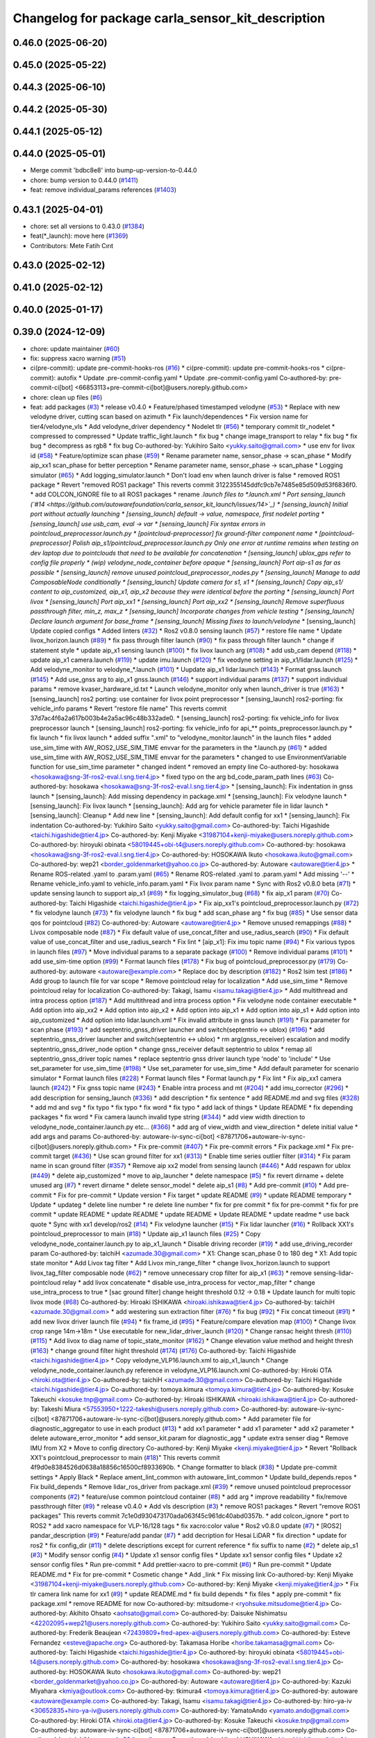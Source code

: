 ^^^^^^^^^^^^^^^^^^^^^^^^^^^^^^^^^^^^^^^^^^^^^^^^^^^
Changelog for package carla_sensor_kit_description
^^^^^^^^^^^^^^^^^^^^^^^^^^^^^^^^^^^^^^^^^^^^^^^^^^^

0.46.0 (2025-06-20)
-------------------

0.45.0 (2025-05-22)
-------------------

0.44.3 (2025-06-10)
-------------------

0.44.2 (2025-05-30)
-------------------

0.44.1 (2025-05-12)
-------------------

0.44.0 (2025-05-01)
-------------------
* Merge commit 'bdbc8e8' into bump-up-version-to-0.44.0
* chore: bump version to 0.44.0 (`#1411 <https://github.com/autowarefoundation/autoware_launch/issues/1411>`_)
* feat: remove individual_params references (`#1403 <https://github.com/autowarefoundation/autoware_launch/issues/1403>`_)

0.43.1 (2025-04-01)
-------------------
* chore: set all versions to 0.43.0 (`#1384 <https://github.com/autowarefoundation/autoware_launch/issues/1384>`_)
* feat(*_launch): move here (`#1369 <https://github.com/autowarefoundation/autoware_launch/issues/1369>`_)
* Contributors: Mete Fatih Cırıt

0.43.0 (2025-02-12)
-------------------

0.41.0 (2025-02-12)
-------------------

0.40.0 (2025-01-17)
-------------------

0.39.0 (2024-12-09)
-------------------
* chore: update maintainer (`#60 <https://github.com/autowarefoundation/carla_sensor_kit_launch/issues/60>`_)
* fix: suppress xacro warning (`#51 <https://github.com/autowarefoundation/carla_sensor_kit_launch/issues/51>`_)
* ci(pre-commit): update pre-commit-hooks-ros (`#16 <https://github.com/autowarefoundation/carla_sensor_kit_launch/issues/16>`_)
  * ci(pre-commit): update pre-commit-hooks-ros
  * ci(pre-commit): autofix
  * Update .pre-commit-config.yaml
  * Update .pre-commit-config.yaml
  Co-authored-by: pre-commit-ci[bot] <66853113+pre-commit-ci[bot]@users.noreply.github.com>
* chore: clean up files (`#6 <https://github.com/autowarefoundation/carla_sensor_kit_launch/issues/6>`_)
* feat: add packages (`#3 <https://github.com/autowarefoundation/carla_sensor_kit_launch/issues/3>`_)
  * release v0.4.0
  * Feature/phased timestamped velodyne (`#53 <https://github.com/autowarefoundation/carla_sensor_kit_launch/issues/53>`_)
  * Replace with new velodyne driver, cutting scan based on azimuth
  * Fix launch/dependences
  * Fix version name for tier4/velodyne_vls
  * Add velodyne_driver dependency
  * Nodelet tlr (`#56 <https://github.com/autowarefoundation/carla_sensor_kit_launch/issues/56>`_)
  * temporary commit tlr_nodelet
  * compressed to compressed
  * Update traffic_light.launch
  * fix bug
  * change image_transport to relay
  * fix bug
  * fix bug
  * decompress as rgb8
  * fix bug
  Co-authored-by: Yukihiro Saito <yukky.saito@gmail.com>
  * use env for livox id (`#58 <https://github.com/autowarefoundation/carla_sensor_kit_launch/issues/58>`_)
  * Feature/optimize scan phase (`#59 <https://github.com/autowarefoundation/carla_sensor_kit_launch/issues/59>`_)
  * Rename parameter name, sensor_phase -> scan_phase
  * Modify aip_xx1 scan_phase for better perception
  * Rename parameter name, sensor_phase -> scan_phase
  * Logging simulator (`#65 <https://github.com/autowarefoundation/carla_sensor_kit_launch/issues/65>`_)
  * Add logging_simulator.launch
  * Don't load env when launch driver is false
  * removed ROS1 package
  * Revert "removed ROS1 package"
  This reverts commit 3122355145ddfc9cb7e7485e85d509d53f6836f0.
  * add COLCON_IGNORE file to all ROS1 packages
  * rename *.launch files to *.launch.xml
  * Port sensing_launch (`#14 <https://github.com/autowarefoundation/carla_sensor_kit_launch/issues/14>`_)
  * [sensing_launch] Initial port without actually launching
  * [sensing_launch] default -> value, namespace, first nodelet porting
  * [sensing_launch] use usb_cam, eval -> var
  * [sensing_launch] Fix syntax errors in pointcloud_preprocessor.launch.py
  * [pointcloud-preprocessor] fix ground-filter component name
  * [pointcloud-preprocessor] Polish aip_s1/pointcloud_preprocessor.launch.py
  Only one error at runtime remains when testing on dev laptop due to pointclouds that need to be available for concatenation
  * [sensing_launch] ublox_gps refer to config file properly
  * (wip) velodyne_node_container before opaque
  * [sensing_launch] Port aip-s1 as far as possible
  * [sensing_launch] remove unused pointcloud_preprocessor_nodes.py
  * [sensing_launch] Manage to add ComposableNode conditionally
  * [sensing_launch] Update camera for s1, x1
  * [sensing_launch] Copy aip_s1/ content to aip_customized, aip_x1, aip_x2
  because they were identical before the porting
  * [sensing_launch] Port livox
  * [sensing_launch] Port aip_xx1
  * [sensing_launch] Port aip_xx2
  * [sensing_launch] Remove superfluous passthrough filter, min_z, max_z
  * [sensing_launch] Incorporate changes from vehicle testing
  * [sensing_launch] Declare launch argument for base_frame
  * [sensing_launch] Missing fixes to launch/velodyne*
  * [sensing_launch] Update copied configs
  * Added linters (`#32 <https://github.com/autowarefoundation/carla_sensor_kit_launch/issues/32>`_)
  * Ros2 v0.8.0 sensing launch (`#57 <https://github.com/autowarefoundation/carla_sensor_kit_launch/issues/57>`_)
  * restore file name
  * Update livox_horizon.launch (`#89 <https://github.com/autowarefoundation/carla_sensor_kit_launch/issues/89>`_)
  * fix pass through filter launch (`#90 <https://github.com/autowarefoundation/carla_sensor_kit_launch/issues/90>`_)
  * fix pass through filter launch
  * change if statement style
  * update aip_x1 sensing launch (`#100 <https://github.com/autowarefoundation/carla_sensor_kit_launch/issues/100>`_)
  * fix livox launch arg (`#108 <https://github.com/autowarefoundation/carla_sensor_kit_launch/issues/108>`_)
  * add usb_cam depend (`#118 <https://github.com/autowarefoundation/carla_sensor_kit_launch/issues/118>`_)
  * update aip_x1 camera.launch (`#119 <https://github.com/autowarefoundation/carla_sensor_kit_launch/issues/119>`_)
  * update imu.launch (`#120 <https://github.com/autowarefoundation/carla_sensor_kit_launch/issues/120>`_)
  * fix veodyne setting in aip_x1/lidar.launch (`#125 <https://github.com/autowarefoundation/carla_sensor_kit_launch/issues/125>`_)
  * Add velodyne_monitor to velodyne\_*.launch (`#101 <https://github.com/autowarefoundation/carla_sensor_kit_launch/issues/101>`_)
  * Uupdate aip_x1 lidar.launch (`#143 <https://github.com/autowarefoundation/carla_sensor_kit_launch/issues/143>`_)
  * Format gnss.launch (`#145 <https://github.com/autowarefoundation/carla_sensor_kit_launch/issues/145>`_)
  * Add use_gnss arg to aip_x1 gnss.launch (`#146 <https://github.com/autowarefoundation/carla_sensor_kit_launch/issues/146>`_)
  * support individual params (`#137 <https://github.com/autowarefoundation/carla_sensor_kit_launch/issues/137>`_)
  * support individual params
  * remove kvaser_hardware_id.txt
  * Launch velodyne_monitor only when launch_driver is true (`#163 <https://github.com/autowarefoundation/carla_sensor_kit_launch/issues/163>`_)
  * [sensing_launch] ros2 porting: use container for livox point preprocessor
  * [sensing_launch] ros2-porting: fix vehicle_info params
  * Revert "restore file name"
  This reverts commit 37d7ac4f6a2a617b003b4e2a5ac96c48b332ade0.
  * [sensing_launch] ros2-porting: fix vehicle_info for livox preprocessor launch
  * [sensing_launch] ros2-porting: fix vehicle_info for api\_** points_preprocessor.launch.py
  * fix launch
  * fix livox launch
  * added suffix ".xml" to "velodyne_monitor.launch" in the launch files
  * added use_sim_time with AW_ROS2_USE_SIM_TIME envvar for the parameters in  the *.launch.py (`#61 <https://github.com/autowarefoundation/carla_sensor_kit_launch/issues/61>`_)
  * added use_sim_time with AW_ROS2_USE_SIM_TIME envvar for the parameters
  * changed to use EnvironmentVariable function for use_sim_time parameter
  * changed indent
  * removed an empty line
  Co-authored-by: hosokawa <hosokawa@sng-3f-ros2-eval.l.sng.tier4.jp>
  * fixed typo on the arg bd_code_param_path lines (`#63 <https://github.com/autowarefoundation/carla_sensor_kit_launch/issues/63>`_)
  Co-authored-by: hosokawa <hosokawa@sng-3f-ros2-eval.l.sng.tier4.jp>
  * [sensing_launch]: Fix indentation in gnss launch
  * [sensing_launch]: Add missing dependency in package.xml
  * [sensing_launch]: Fix velodyne launch
  * [sensing_launch]: Fix livox launch
  * [sensing_launch]: Add arg for vehicle parameter file in lidar launch
  * [sensing_launch]: Cleanup
  * Add new line
  * [sensing_launch]: Add default config for xx1
  * [sensing_launch]: Fix indentation
  Co-authored-by: Yukihiro Saito <yukky.saito@gmail.com>
  Co-authored-by: Taichi Higashide <taichi.higashide@tier4.jp>
  Co-authored-by: Kenji Miyake <31987104+kenji-miyake@users.noreply.github.com>
  Co-authored-by: hiroyuki obinata <58019445+obi-t4@users.noreply.github.com>
  Co-authored-by: hosokawa <hosokawa@sng-3f-ros2-eval.l.sng.tier4.jp>
  Co-authored-by: HOSOKAWA Ikuto <hosokawa.ikuto@gmail.com>
  Co-authored-by: wep21 <border_goldenmarket@yahoo.co.jp>
  Co-authored-by: Autoware <autoware@tier4.jp>
  * Rename ROS-related .yaml to .param.yaml (`#65 <https://github.com/autowarefoundation/carla_sensor_kit_launch/issues/65>`_)
  * Rename ROS-related .yaml to .param.yaml
  * Add missing '--'
  * Rename vehicle_info.yaml to vehicle_info.param.yaml
  * Fix livox param name
  * Sync with Ros2 v0.8.0 beta (`#71 <https://github.com/autowarefoundation/carla_sensor_kit_launch/issues/71>`_)
  * update sensing launch to support aip_x1 (`#69 <https://github.com/autowarefoundation/carla_sensor_kit_launch/issues/69>`_)
  * fix logging_simulator_bug (`#68 <https://github.com/autowarefoundation/carla_sensor_kit_launch/issues/68>`_)
  * fix aip_x1 param (`#70 <https://github.com/autowarefoundation/carla_sensor_kit_launch/issues/70>`_)
  Co-authored-by: Taichi Higashide <taichi.higashide@tier4.jp>
  * Fix aip_xx1's pointcloud_preprocessor.launch.py (`#72 <https://github.com/autowarefoundation/carla_sensor_kit_launch/issues/72>`_)
  * fix velodyne launch (`#73 <https://github.com/autowarefoundation/carla_sensor_kit_launch/issues/73>`_)
  * fix velodyne launch
  * fix bug
  * add scan_phase arg
  * fix bug (`#85 <https://github.com/autowarefoundation/carla_sensor_kit_launch/issues/85>`_)
  * Use sensor data qos for pointcloud (`#82 <https://github.com/autowarefoundation/carla_sensor_kit_launch/issues/82>`_)
  Co-authored-by: Autoware <autoware@tier4.jp>
  * Remove unused remappings (`#88 <https://github.com/autowarefoundation/carla_sensor_kit_launch/issues/88>`_)
  * Livox composable node (`#87 <https://github.com/autowarefoundation/carla_sensor_kit_launch/issues/87>`_)
  * Fix default value of use_concat_filter and use_radius_search (`#90 <https://github.com/autowarefoundation/carla_sensor_kit_launch/issues/90>`_)
  * Fix default value of use_concat_filter and use_radius_search
  * Fix lint
  * [aip_x1]: Fix imu topic name (`#94 <https://github.com/autowarefoundation/carla_sensor_kit_launch/issues/94>`_)
  * Fix various typos in launch files (`#97 <https://github.com/autowarefoundation/carla_sensor_kit_launch/issues/97>`_)
  * Move individual params to a separate package (`#100 <https://github.com/autowarefoundation/carla_sensor_kit_launch/issues/100>`_)
  * Remove individual params (`#101 <https://github.com/autowarefoundation/carla_sensor_kit_launch/issues/101>`_)
  * add use_sim-time option (`#99 <https://github.com/autowarefoundation/carla_sensor_kit_launch/issues/99>`_)
  * Format launch files (`#178 <https://github.com/autowarefoundation/carla_sensor_kit_launch/issues/178>`_)
  * Fix bug of pointcloud_preprocessor.py (`#179 <https://github.com/autowarefoundation/carla_sensor_kit_launch/issues/179>`_)
  Co-authored-by: autoware <autoware@example.com>
  * Replace doc by description (`#182 <https://github.com/autowarefoundation/carla_sensor_kit_launch/issues/182>`_)
  * Ros2 lsim test (`#186 <https://github.com/autowarefoundation/carla_sensor_kit_launch/issues/186>`_)
  * Add group to launch file for var scope
  * Remove pointcloud relay for localization
  * Add use_sim_time
  * Remove pointcloud relay for localization
  Co-authored-by: Takagi, Isamu <isamu.takagi@tier4.jp>
  * Add multithread and intra process option (`#187 <https://github.com/autowarefoundation/carla_sensor_kit_launch/issues/187>`_)
  * Add multithread and intra process option
  * Fix velodyne node container executable
  * Add option into aip_xx2
  * Add option into aip_x2
  * Add option into aip_x1
  * Add option into aip_s1
  * Add option into aip_customized
  * Add option into lidar.launch.xml
  * Fix invalid attribute in gnss launch (`#191 <https://github.com/autowarefoundation/carla_sensor_kit_launch/issues/191>`_)
  * Fix parameter for scan phase (`#193 <https://github.com/autowarefoundation/carla_sensor_kit_launch/issues/193>`_)
  * add septentrio_gnss_driver launcher and switch(septentrio <-> ublox) (`#196 <https://github.com/autowarefoundation/carla_sensor_kit_launch/issues/196>`_)
  * add septentrio_gnss_driver launcher and switch(septentrio <-> ublox)
  * rm arg(gnss_receiver) escalation and modify septentrio_gnss_driver_node option
  * change gnss_receiver default septentrio to ublox
  * remap all septentrio_gnss_driver topic names
  * replace septentrio gnss driver launch type 'node' to 'include'
  * Use set_parameter for use_sim_time (`#198 <https://github.com/autowarefoundation/carla_sensor_kit_launch/issues/198>`_)
  * Use set_parameter for use_sim_time
  * Add default parameter for scenario simulator
  * Format launch files (`#228 <https://github.com/autowarefoundation/carla_sensor_kit_launch/issues/228>`_)
  * Format launch files
  * Format launch.py
  * Fix lint
  * Fix aip_xx1 camera launch (`#242 <https://github.com/autowarefoundation/carla_sensor_kit_launch/issues/242>`_)
  * Fix gnss topic name (`#243 <https://github.com/autowarefoundation/carla_sensor_kit_launch/issues/243>`_)
  * Enable intra process and mt (`#204 <https://github.com/autowarefoundation/carla_sensor_kit_launch/issues/204>`_)
  * add imu_corrector (`#296 <https://github.com/autowarefoundation/carla_sensor_kit_launch/issues/296>`_)
  * add description for sensing_launch (`#336 <https://github.com/autowarefoundation/carla_sensor_kit_launch/issues/336>`_)
  * add description
  * fix sentence
  * add README.md and svg files (`#328 <https://github.com/autowarefoundation/carla_sensor_kit_launch/issues/328>`_)
  * add md and svg
  * fix typo
  * fix typo
  * fix word
  * fix typo
  * add lack of things
  * Update README
  * fix depending packages
  * fix word
  * Fix camera launch invalid type string (`#344 <https://github.com/autowarefoundation/carla_sensor_kit_launch/issues/344>`_)
  * add view width direction to velodyne_node_container.launch.py etc... (`#366 <https://github.com/autowarefoundation/carla_sensor_kit_launch/issues/366>`_)
  * add arg of view_width and view_direction
  * delete initial value
  * add args and params
  Co-authored-by: autoware-iv-sync-ci[bot] <87871706+autoware-iv-sync-ci[bot]@users.noreply.github.com>
  * Fix pre-commit (`#407 <https://github.com/autowarefoundation/carla_sensor_kit_launch/issues/407>`_)
  * Fix pre-commit errors
  * Fix package.xml
  * Fix pre-commit target (`#436 <https://github.com/autowarefoundation/carla_sensor_kit_launch/issues/436>`_)
  * Use scan ground filter for xx1 (`#313 <https://github.com/autowarefoundation/carla_sensor_kit_launch/issues/313>`_)
  * Enable time series outlier filter (`#314 <https://github.com/autowarefoundation/carla_sensor_kit_launch/issues/314>`_)
  * Fix param name in scan ground filter (`#357 <https://github.com/autowarefoundation/carla_sensor_kit_launch/issues/357>`_)
  * Remove aip xx2 model from sensing launch (`#446 <https://github.com/autowarefoundation/carla_sensor_kit_launch/issues/446>`_)
  * Add respawn for ublox (`#449 <https://github.com/autowarefoundation/carla_sensor_kit_launch/issues/449>`_)
  * delete aip_customized
  * move to aip_launcher
  * delete namespace (`#5 <https://github.com/autowarefoundation/carla_sensor_kit_launch/issues/5>`_)
  * fix revert dirname + delete unused arg (`#7 <https://github.com/autowarefoundation/carla_sensor_kit_launch/issues/7>`_)
  * revert dirname
  * delete sensor_model
  * delete aip_s1 (`#8 <https://github.com/autowarefoundation/carla_sensor_kit_launch/issues/8>`_)
  * Add pre-commit (`#10 <https://github.com/autowarefoundation/carla_sensor_kit_launch/issues/10>`_)
  * Add pre-commit
  * Fix for pre-commit
  * Update version
  * Fix target
  * update README (`#9 <https://github.com/autowarefoundation/carla_sensor_kit_launch/issues/9>`_)
  * update README temporary
  * Update
  * updateg
  * delete line number
  * re delete line number
  * fix for pre commit
  * fix for pre-commit
  * fix for pre commit
  * update README
  * update README
  * update README
  * Update README
  * update readme
  * use back quote
  * Sync with xx1 develop/ros2 (`#14 <https://github.com/autowarefoundation/carla_sensor_kit_launch/issues/14>`_)
  * Fix velodyne launcher (`#15 <https://github.com/autowarefoundation/carla_sensor_kit_launch/issues/15>`_)
  * Fix lidar launcher (`#16 <https://github.com/autowarefoundation/carla_sensor_kit_launch/issues/16>`_)
  * Rollback XX1's pointcloud_preprocessor to main (`#18 <https://github.com/autowarefoundation/carla_sensor_kit_launch/issues/18>`_)
  * Update aip_x1 launch files (`#25 <https://github.com/autowarefoundation/carla_sensor_kit_launch/issues/25>`_)
  * Copy velodyne_node_container.launch.py to aip_x1_launch
  * Disable driving recorder (`#19 <https://github.com/autowarefoundation/carla_sensor_kit_launch/issues/19>`_)
  * add use_driving_recorder param
  Co-authored-by: taichiH <azumade.30@gmail.com>
  * X1: Change scan_phase 0 to 180 deg
  * X1: Add topic state monitor
  * Add Livox tag filter
  * Add Livox min_range_filter
  * change livox_horizon.launch to support livox_tag_filter composable node (`#62 <https://github.com/autowarefoundation/carla_sensor_kit_launch/issues/62>`_)
  * remove unnecessary crop filter for aip_x1 (`#63 <https://github.com/autowarefoundation/carla_sensor_kit_launch/issues/63>`_)
  * remove sensing-lidar-pointcloud relay
  * add livox concatenate
  * disable use_intra_process for vector_map_filter
  * change use_intra_process to true
  * [sac ground filter] change height threshold 0.12 -> 0.18
  * Update launch for multi topic livox mode (`#68 <https://github.com/autowarefoundation/carla_sensor_kit_launch/issues/68>`_)
  Co-authored-by: Hiroaki ISHIKAWA <hiroaki.ishikawa@tier4.jp>
  Co-authored-by: taichiH <azumade.30@gmail.com>
  * add westering sun extraction filter (`#76 <https://github.com/autowarefoundation/carla_sensor_kit_launch/issues/76>`_)
  * fix bug (`#92 <https://github.com/autowarefoundation/carla_sensor_kit_launch/issues/92>`_)
  * Fix concat timeout (`#91 <https://github.com/autowarefoundation/carla_sensor_kit_launch/issues/91>`_)
  * add new livox driver launch file (`#94 <https://github.com/autowarefoundation/carla_sensor_kit_launch/issues/94>`_)
  * fix frame_id (`#95 <https://github.com/autowarefoundation/carla_sensor_kit_launch/issues/95>`_)
  * Feature/compare elevation map (`#100 <https://github.com/autowarefoundation/carla_sensor_kit_launch/issues/100>`_)
  * Change livox crop range 14m->18m
  * Use executable for new_lidar_driver_launch (`#120 <https://github.com/autowarefoundation/carla_sensor_kit_launch/issues/120>`_)
  * Change ransac height thresh (`#110 <https://github.com/autowarefoundation/carla_sensor_kit_launch/issues/110>`_) (`#115 <https://github.com/autowarefoundation/carla_sensor_kit_launch/issues/115>`_)
  * Add livox to diag name of topic_state_monitor (`#162 <https://github.com/autowarefoundation/carla_sensor_kit_launch/issues/162>`_)
  * Change elevation value method and height thresh (`#163 <https://github.com/autowarefoundation/carla_sensor_kit_launch/issues/163>`_)
  * change ground filter hight threshold (`#174 <https://github.com/autowarefoundation/carla_sensor_kit_launch/issues/174>`_) (`#176 <https://github.com/autowarefoundation/carla_sensor_kit_launch/issues/176>`_)
  Co-authored-by: Taichi Higashide <taichi.higashide@tier4.jp>
  * Copy velodyne_VLP16.launch.xml to aip_x1_launch
  * Change velodyne_node_container.launch.py reference in velodyne_VLP16.launch.xml
  Co-authored-by: Hiroki OTA <hiroki.ota@tier4.jp>
  Co-authored-by: taichiH <azumade.30@gmail.com>
  Co-authored-by: Taichi Higashide <taichi.higashide@tier4.jp>
  Co-authored-by: tomoya.kimura <tomoya.kimura@tier4.jp>
  Co-authored-by: Kosuke Takeuchi <kosuke.tnp@gmail.com>
  Co-authored-by: Hiroaki ISHIKAWA <hiroaki.ishikawa@tier4.jp>
  Co-authored-by: Takeshi Miura <57553950+1222-takeshi@users.noreply.github.com>
  Co-authored-by: autoware-iv-sync-ci[bot] <87871706+autoware-iv-sync-ci[bot]@users.noreply.github.com>
  * Add parameter file for diagnostic_aggregator  to use in each product (`#13 <https://github.com/autowarefoundation/carla_sensor_kit_launch/issues/13>`_)
  * add xx1 parameter
  * add x1 parameter
  * add x2 parameter
  * delete autoware_error_monitor
  * add sensor_kit.param for diagnostic_agg
  * update extra senser diag
  * Remove IMU from X2
  * Move to config directory
  Co-authored-by: Kenji Miyake <kenji.miyake@tier4.jp>
  * Revert "Rollback XX1's pointcloud_preprocessor to main (`#18 <https://github.com/autowarefoundation/carla_sensor_kit_launch/issues/18>`_)"
  This reverts commit 4f9d0e8384526d0638a18856c16500cf8933690b.
  * Change formatter to black (`#38 <https://github.com/autowarefoundation/carla_sensor_kit_launch/issues/38>`_)
  * Update pre-commit settings
  * Apply Black
  * Replace ament_lint_common with autoware_lint_common
  * Update build_depends.repos
  * Fix build_depends
  * Remove lidar_ros_driver from package.xml (`#39 <https://github.com/autowarefoundation/carla_sensor_kit_launch/issues/39>`_)
  * remove unused pointcloud preprocessor components (`#2 <https://github.com/autowarefoundation/carla_sensor_kit_launch/issues/2>`_)
  * feature/use common pointcloud container (`#8 <https://github.com/autowarefoundation/carla_sensor_kit_launch/issues/8>`_)
  * add arg
  * improve readability
  * fix/remove passthrough filter (`#9 <https://github.com/autowarefoundation/carla_sensor_kit_launch/issues/9>`_)
  * release v0.4.0
  * Add vls description (`#3 <https://github.com/autowarefoundation/carla_sensor_kit_launch/issues/3>`_)
  * remove ROS1 packages
  * Revert "remove ROS1 packages"
  This reverts commit 7c1e0d930473170ada063f45c961dc40abd0357b.
  * add colcon_ignore
  * port to ROS2
  * add xacro namespace for VLP-16/128 tags
  * fix xacro:color value
  * Ros2 v0.8.0 update (`#7 <https://github.com/autowarefoundation/carla_sensor_kit_launch/issues/7>`_)
  * [ROS2] pandar_description (`#9 <https://github.com/autowarefoundation/carla_sensor_kit_launch/issues/9>`_)
  * Feature/add pandar (`#7 <https://github.com/autowarefoundation/carla_sensor_kit_launch/issues/7>`_)
  * add decription for Hesai LiDAR
  * fix direction
  * update for ros2
  * fix config_dir (`#11 <https://github.com/autowarefoundation/carla_sensor_kit_launch/issues/11>`_)
  * delete descriptions except for current reference
  * fix suffix to name (`#2 <https://github.com/autowarefoundation/carla_sensor_kit_launch/issues/2>`_)
  * delete aip_s1 (`#3 <https://github.com/autowarefoundation/carla_sensor_kit_launch/issues/3>`_)
  * Modify sensor config (`#4 <https://github.com/autowarefoundation/carla_sensor_kit_launch/issues/4>`_)
  * Update x1 sensor config files
  * Update xx1 sensor config files
  * Update x2 sensor config files
  * Run pre-commit
  * Add prettier-xacro to pre-commit (`#6 <https://github.com/autowarefoundation/carla_sensor_kit_launch/issues/6>`_)
  * Run pre-commit
  * Update README.md
  * Fix for pre-commit
  * Cosmetic change
  * Add _link
  * Fix missing link
  Co-authored-by: Kenji Miyake <31987104+kenji-miyake@users.noreply.github.com>
  Co-authored-by: Kenji Miyake <kenji.miyake@tier4.jp>
  * Fix tlr camera link name for xx1 (`#9 <https://github.com/autowarefoundation/carla_sensor_kit_launch/issues/9>`_)
  * update README.md
  * fix build depends
  * fix files
  * apply pre-commit
  * fix package.xml
  * remove README for now
  Co-authored-by: mitsudome-r <ryohsuke.mitsudome@tier4.jp>
  Co-authored-by: Akihito Ohsato <aohsato@gmail.com>
  Co-authored-by: Daisuke Nishimatsu <42202095+wep21@users.noreply.github.com>
  Co-authored-by: Yukihiro Saito <yukky.saito@gmail.com>
  Co-authored-by: Frederik Beaujean <72439809+fred-apex-ai@users.noreply.github.com>
  Co-authored-by: Esteve Fernandez <esteve@apache.org>
  Co-authored-by: Takamasa Horibe <horibe.takamasa@gmail.com>
  Co-authored-by: Taichi Higashide <taichi.higashide@tier4.jp>
  Co-authored-by: hiroyuki obinata <58019445+obi-t4@users.noreply.github.com>
  Co-authored-by: hosokawa <hosokawa@sng-3f-ros2-eval.l.sng.tier4.jp>
  Co-authored-by: HOSOKAWA Ikuto <hosokawa.ikuto@gmail.com>
  Co-authored-by: wep21 <border_goldenmarket@yahoo.co.jp>
  Co-authored-by: Autoware <autoware@tier4.jp>
  Co-authored-by: Kazuki Miyahara <kmiya@outlook.com>
  Co-authored-by: tkimura4 <tomoya.kimura@tier4.jp>
  Co-authored-by: autoware <autoware@example.com>
  Co-authored-by: Takagi, Isamu <isamu.takagi@tier4.jp>
  Co-authored-by: hiro-ya-iv <30652835+hiro-ya-iv@users.noreply.github.com>
  Co-authored-by: YamatoAndo <yamato.ando@gmail.com>
  Co-authored-by: Hiroki OTA <hiroki.ota@tier4.jp>
  Co-authored-by: Kosuke Takeuchi <kosuke.tnp@gmail.com>
  Co-authored-by: autoware-iv-sync-ci[bot] <87871706+autoware-iv-sync-ci[bot]@users.noreply.github.com>
  Co-authored-by: taichiH <azumade.30@gmail.com>
  Co-authored-by: Hiroaki ISHIKAWA <hiroaki.ishikawa@tier4.jp>
  Co-authored-by: Takeshi Miura <57553950+1222-takeshi@users.noreply.github.com>
  Co-authored-by: Keisuke Shima <19993104+KeisukeShima@users.noreply.github.com>
  Co-authored-by: Satoshi OTA <44889564+satoshi-ota@users.noreply.github.com>
  Co-authored-by: Shinnosuke Hirakawa <8327162+0x126@users.noreply.github.com>
* Contributors: Daisuke Nishimatsu, Kenji Miyake
